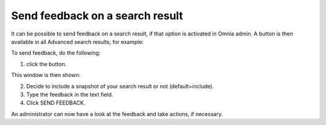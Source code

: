 Send feedback on a search result
=====================================

It can be possible to send feedback on a search result, if that option is activated in Omnia admin. A button is then available in all Advanced search results, for example:

.. image:: search-feedback-user-example.png

To send feedback, do the following:

1. click the button.

This window is then shown:

.. image:: search-feedback-user-example-window.png

2. Decide to include a snapshot of your search result or not (default=include).
3. Type the feedback in the text field.
4. Click SEND FEEDBACK.

.. image:: search-feedback-user-example-window-send.png

An administrator can now have a look at the feedback and take actions, if necessary.
